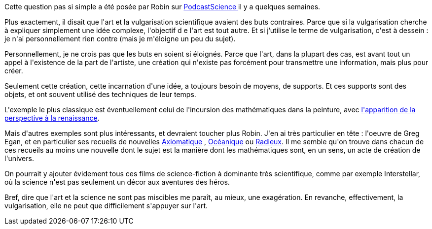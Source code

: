:jbake-type: post
:jbake-status: published
:jbake-title: Art et science sont-ils miscibles ?
:jbake-tags: art,science,science-fiction,_mois_déc.,_année_2016
:jbake-date: 2016-12-09
:jbake-depth: ../../../../
:jbake-uri: wordpress/2016/12/09/art-et-science-sont-ils-miscibles.adoc
:jbake-excerpt: 
:jbake-source: https://riduidel.wordpress.com/2016/12/09/art-et-science-sont-ils-miscibles/
:jbake-style: wordpress

++++
<p>
Cette question pas si simple a été posée par Robin sur <a href="http://www.podcastscience.fm/emission/2016/11/21/podcast-science-276-roue-libre-avec-allan-lamontara-et-aurelie-papilloud/">PodcastScience </a>il y a quelques semaines.
</p>
<p>
Plus exactement, il disait que l'art et la vulgarisation scientifique avaient des buts contraires. Parce que si la vulgarisation cherche à expliquer simplement une idée complexe, l'objectif d e l'art est tout autre. Et si j’utilise le terme de vulgarisation, c'est à dessein : je n'ai personnellement rien contre (mais je m'éloigne un peu du sujet).
</p>
<p>
Personnellement, je ne crois pas que les buts en soient si éloignés. Parce que l'art, dans la plupart des cas, est avant tout un appel à l'existence de la part de l'artiste, une création qui n'existe pas forcément pour transmettre une information, mais plus pour créer.
</p>
<p>
Seulement cette création, cette incarnation d'une idée, a toujours besoin de moyens, de supports. Et ces supports sont des objets, et ont souvent utilisé des techniques de leur temps.
</p>
<p>
L'exemple le plus classique est éventuellement celui de l'incursion des mathématiques dans la peinture, avec <a href="https://www.wikiwand.com/fr/Perspective_(repr%C3%A9sentation)">l'apparition de la perspective à la renaissance</a>.
</p>
<p>
Mais d'autres exemples sont plus intéressants, et devraient toucher plus Robin. J'en ai très particulier en tête : l'oeuvre de Greg Egan, et en particulier ses recueils de nouvelles <a href="http://noosfere.org/icarus/livres/niourf.asp?numlivre=2146575180">Axiomatique</a> , <a href="http://noosfere.org/icarus/livres/niourf.asp?numlivre=2146584070">Océanique</a> ou <a href="http://noosfere.org/icarus/livres/niourf.asp?numlivre=2146579829">Radieux</a>. Il me semble qu'on trouve dans chacun de ces recueils au moins une nouvelle dont le sujet est la manière dont les mathématiques sont, en un sens, un acte de création de l'univers.
</p>
<p>
On pourrait y ajouter évidement tous ces films de science-fiction à dominante très scientifique, comme par exemple Interstellar, où la science n'est pas seulement un décor aux aventures des héros.
</p>
<p>
Bref, dire que l'art et la science ne sont pas miscibles me paraît, au mieux, une exagération. En revanche, effectivement, la vulgarisation, elle ne peut que difficilement s'appuyer sur l'art.
</p>
++++